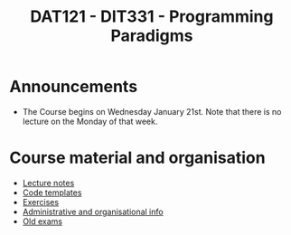 #+TITLE: DAT121 - DIT331 - Programming Paradigms
#+EMAIL: bernardy@chalmers.se
#+HTML_HEAD_EXTRA: <link rel="stylesheet" type="text/css" href="pp.css" />


* Announcements
- The Course begins on Wednesday January 21st. Note that there is no
  lecture on the Monday of that week.

* Course material and organisation
 - [[file:Lectures.org][Lecture notes]]
 - [[file:Templates/Summary.org][Code templates]]
 - [[file:All.pdf][Exercises]]
 - [[file:admin.org][Administrative and organisational info]]
 - [[file:OldExams][Old exams]]

